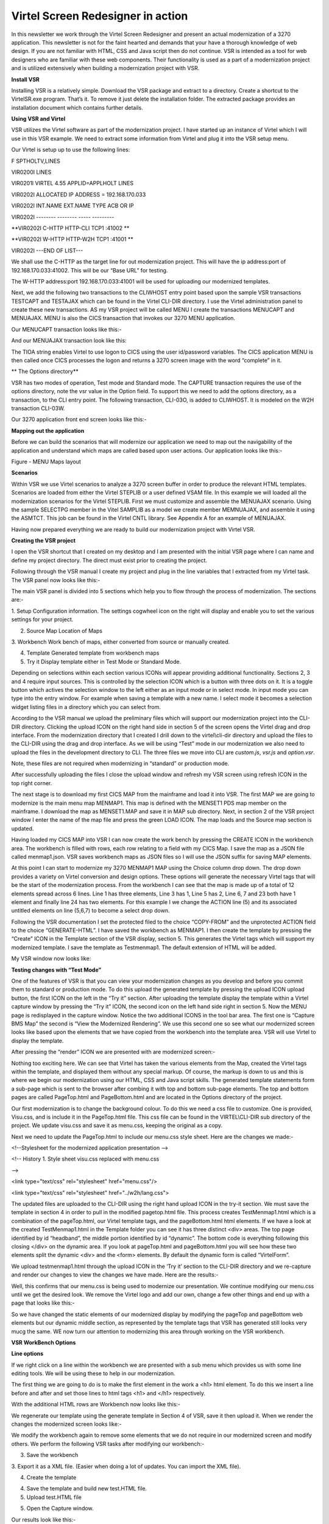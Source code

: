 Virtel Screen Redesigner in action
==================================

In this newsletter we work through the Virtel Screen Redesigner and
present an actual modernization of a 3270 application. This newsletter
is not for the faint hearted and demands that your have a thorough
knowledge of web design. If you are not familiar with HTML, CSS and Java
script then do not continue. VSR is intended as a tool for web designers
who are familiar with these web components. Their functionality is used
as a part of a modernization project and is utilized extensively when
building a modernization project with VSR.

**Install VSR**

Installing VSR is a relatively simple. Download the VSR package and
extract to a directory. Create a shortcut to the VirtelSR.exe program.
That’s it. To remove it just delete the installation folder. The
extracted package provides an installation document which contains
further details.

**Using VSR and Virtel**

VSR utilizes the Virtel software as part of the modernization project. I
have started up an instance of Virtel which I will use in this VSR
example. We need to extract some information from Virtel and plug it
into the VSR setup menu.

Our Virtel is setup up to use the following lines:

F SPTHOLTV,LINES

VIR0200I LINES

VIR0201I VIRTEL 4.55 APPLID=APPLHOLT LINES

VIR0202I ALLOCATED IP ADDRESS = 192.168.170.033

VIR0202I INT.NAME EXT.NAME TYPE ACB OR IP

VIR0202I -------- -------- ----- ---------

**VIR0202I C-HTTP HTTP-CLI TCP1 :41002 **

**VIR0202I W-HTTP HTTP-W2H TCP1 :41001 **

VIR0202I ---END OF LIST---

We shall use the C-HTTP as the target line for out modernization
project. This will have the ip address:port of 192.168.170.033:41002.
This will be our “Base URL” for testing.

The W-HTTP address:port 192.168.170.033:41001 will be used for uploading
our modernized templates.

Next, we add the following two transactions to the CLIWHOST entry point
based upon the sample VSR transactions TESTCAPT and TESTAJAX which can
be found in the Virtel CLI-DIR directory. I use the Virtel
administration panel to create these new transactions. AS my VSR project
will be called MENU I create the transactions MENUCAPT and MENUAJAX.
MENU is also the CICS transaction that invokes our 3270 MENU
application.

Our MENUCAPT transaction looks like this:-

|image0|

And our MENUAJAX transaction look like this:

|image1|

The TIOA string enables Virtel to use logon to CICS using the user
id/password variables. The CICS application MENU is then called once
CICS processes the logon and returns a 3270 screen image with the word
“complete” in it.

**
The Options directory**

VSR has two modes of operation, Test mode and Standard mode. The CAPTURE
transaction requires the use of the options directory, note the vsr
value in the Option field. To support this we need to add the options
directory, as a transaction, to the CLI entry point. The following
transaction, CLI-03O, is added to CLIWHOST. It is modeled on the W2H
transaction CLI-03W.

|image2|

Our 3270 application front end screen looks like this:-

|image3|

**Mapping out the application**

Before we can build the scenarios that will modernize our application we
need to map out the navigability of the application and understand which
maps are called based upon user actions. Our application looks like
this:-

|image4|

Figure - MENU Maps layout

**Scenarios**

Within VSR we use Virtel scenarios to analyze a 3270 screen buffer in
order to produce the relevant HTML templates. Scenarios are loaded from
either the Virtel STEPLIB or a user defined VSAM file. In this example
we will loaded all the modernization scenarios for the Virtel STEPLIB.
First we must customize and assemble the MENUAJAX scenario. Using the
sample SELECTPG member in the Vitel SAMPLIB as a model we create member
MEMNUAJAX, and assemble it using the ASMTCT. This job can be found in
the Virtel CNTL library. See Appendix A for an example of MENUAJAX.

Having now prepared everything we are ready to build our modernization
project with Virtel VSR.

**Creating the VSR project**

I open the VSR shortcut that I created on my desktop and I am presented
with the initial VSR page where I can name and define my project
directory. The direct must exist prior to creating the project.

|image5|

Following through the VSR manual I create my project and plug in the
line variables that I extracted from my Virtel task. The VSR panel now
looks like this:-

|image6|

The main VSR panel is divided into 5 sections which help you to flow
through the process of modernization. The sections are:-

1. Setup Configuration information. The settings cogwheel icon on the
right will display and enable you to set the various settings for your
project.

2. Source Map Location of Maps

3. Workbench Work bench of maps, either converted from source or
manually created.

4. Template Generated template from workbench maps

5. Try it Display template either in Test Mode or Standard Mode.

Depending on selections within each section various ICONs will appear
providing additional functionality. Sections 2, 3 and 4 require input
sources. This is controlled by the selection ICON which is a button with
three dots on it. It is a toggle button which actives the selection
window to the left either as an input mode or in select mode. In input
mode you can type into the entry window. For example when saving a
template with a new name. I select mode it becomes a selection widget
listing files in a directory which you can select from.

According to the VSR manual we upload the preliminary files which will
support our modernization project into the CLI-DIR directory. Clicking
the upload ICON on the right hand side in section 5 of the screen opens
the Virtel drag and drop interface. From the modernization directory
that I created I drill down to the virtel\\cli-dir directory and upload
the files to the CLI-DIR using the drag and drop interface. As we will
be using “Test” mode in our modernization we also need to upload the
files in the development directory to CLI. The three files we move into
CLI are *custom.js*, *vsr.js* and *option.vsr*.

Note, these files are not required when modernizing in “standard” or
production mode.

|image7|

After successfully uploading the files I close the upload window and
refresh my VSR screen using refresh ICON in the top right corner.

The next stage is to download my first CICS MAP from the mainframe and
load it into VSR. The first MAP we are going to modernize is the main
menu map MENMAP1. This map is defined with the MENSET1 PDS map member on
the mainframe. I download the map as MENSET1.MAP and save it in MAP sub
directory. Next, in section 2 of the VSR project window I enter the name
of the map file and press the green LOAD ICON. The map loads and the
Source map section is updated.

|image8|

Having loaded my CICS MAP into VSR I can now create the work bench by
pressing the CREATE ICON in the workbench area. The workbench is filled
with rows, each row relating to a field with my CICS Map. I save the map
as a JSON file called menmap1.json. VSR saves workbench maps as JSON
files so I will use the JSON suffix for saving MAP elements.

|image9|

At this point I can start to modernize my 3270 MENMAP1 MAP using the
Choice column drop down. The drop down provides a variety on Virtel
conversion and design options. These options will generate the necessary
Virtel tags that will be the start of the modernization process. From
the workbench I can see that the map is made up of a total of 12
elements spread across 6 lines. Line 1 has three elements, Line 3 has 1,
Line 5 has 2, Line 6, 7 and 23 both have 1 element and finally line 24
has two elements. For this example I we change the ACTION line (5) and
its associated untitled elements on line (5,6,7) to become a select drop
down.

Following the VSR documentation I set the protected filed to the choice
“COPY-FROM” and the unprotected ACTION field to the choice
“GENERATE-HTML”. I have saved the workbench as MENMAP1. I then create
the template by pressing the “Create” ICON in the Template section of
the VSR display, section 5. This generates the Virtel tags which will
support my modernized template. I save the template as Testmenmap1. The
default extension of HTML will be added.

My VSR window now looks like:

|image10|

**Testing changes with “Test Mode”**

One of the features of VSR is that you can view your modernization
changes as you develop and before you commit them to standard or
production mode. To do this upload the generated template by pressing
the upload ICON upload button, the first ICON on the left in the “Try
it” section. After uploading the template display the template within a
Virtel capture window by pressing the “Try it” ICON, the second icon on
the left hand side right in section 5. Now the MENU page is redisplayed
in the capture window. Notice the two additional ICONS in the tool bar
area. The first one is “Capture BMS Map” the second is “View the
Modernized Rendering”. We use this second one so see what our modernized
screen looks like based upon the elements that we have copied from the
workbench into the template area. VSR will use Virtel to display the
template.

|image11|

After pressing the “render” ICON we are presented with are modernized
screen:-

|image12|

Nothing too exciting here. We can see that Virtel has taken the various
elements from the Map, created the Virtel tags within the template, and
displayed them without any special markup. Of course, the markup is down
to us and this is where we begin our modernization using our HTML, CSS
and Java script skills. The generated template statements form a
sub-page which is sent to the browser after combing it with top and
bottom sub-page elements. The top and bottom pages are called
PageTop.html and PageBottom.html and are located in the Options
directory of the project.

Our first modernization is to change the background colour. To do this
we need a css file to customize. One is provided, Visu.css, and is
include it in the PageTop.html file. This css file can be found in the
VIRTEL\\CLI-DIR sub directory of the project. We update visu.css and
save it as menu.css, keeping the original as a copy.

Next we need to update the PageTop.html to include our menu.css style
sheet. Here are the changes we made:-

<!--Stylesheet for the modernized application presentation -->

<!-- History 1. Style sheet visu.css replaced with menu.css

-->

<link type="text/css" rel="stylesheet" href="menu.css"/>

<link type="text/css" rel="stylesheet" href="../w2h/lang.css">

The updated files are uploaded to the CLI-DIR using the right hand
upload ICON in the try-it section. We must save the template in section
4 in order to pull in the modified pagetop.html file. This process
creates TestMenmap1.html which is a combination of the pageTop.html, our
Virtel template tags, and the pageBottom.html html elements. If we have
a look at the created TestMenmap1.html in the Template folder you can
see it has three distinct <div> areas. The top page identified by id
“headband”, the middle portion identified by id “dynamic”. The bottom
code is everything following this closing </div> on the dynamic area. If
you look at pageTop.html and pageBottom.html you will see how these two
elements split the dynamic <div> and the <form> elements. By default the
dynamic form is called “VirtelForm”.

We upload testmenmap1.html through the upload ICON in the ‘Try it’
section to the CLI-DIR directory and we re-capture and render our
changes to view the changes we have made. Here are the results:-

|image13|

Well, this confirms that our menu.css is being used to modernize our
presentation. We continue modifying our menu.css until we get the
desired look. We remove the Virtel logo and add our own, change a few
other things and end up with a page that looks like this:-

|image14|

So we have changed the static elements of our modernized display by
modifying the pageTop and pageBottom web elements but our dynamic middle
section, as represented by the template tags that VSR has generated
still looks very mucg the same. WE now turn our attention to modernizing
this area through working on the VSR workbench.

**VSR WorkBench Options**

**Line options**

If we right click on a line within the workbench we are presented with a
sub menu which provides us with some line editing tools. We will be
using these to help in our modernization.

|image15|

The first thing we are going to do is to make the first element in the
work a <h1> html element. To do this we insert a line before and after
and set those lines to html tags <h1> and </h1> respectively.

With the additional HTML rows are Workbench now looks like this:-

|image16|

We regenerate our template using the generate template in Section 4 of
VSR, save it then upload it. When we render the changes the modernized
screen looks like:-

|image17|

We modify the workbench again to remove some elements that we do not
require in our modernized screen and modify others. We perform the
following VSR tasks after modifying our workbench:-

3. Save the workbench

3. Export it as a XML file. (Easier when doing a lot of updates. You can
import the XML file).

4. Create the template

4. Save the template and build new test.HTML file.

5. Upload test.HTML file

5. Open the Capture window.

Our results look like this:-

|image18|

Our first screen looks slightly webified. A lot more to do but it is a
start.

**Using “Standard” or “Production Mode”**

In our previous modernization with “Test” mode there was no interaction
with the back end application. Virtel captured the screen that we wanted
to work on, applied the modernization templates that we had built and
should us the result. This was all done in the browser using HTML and
Javascript. Now we want to see what happens when we us the modernized
panel with the back end application. To do that we need to use VSR
“Standard” or “production” mode operation.

In standard mode we are dependent on a scenario to perform the
modernization work. When Virtel receives the 3270 buffer from the
application the scenario invoke the sub-page template that will capture
the relevant fields from within the 3270 buffer and build our modernized
screen before serving it to the browser as an AJAX request. We switch to
standard mode by selecting “in standard mode” at the bottom of the VSR
panel.

The first process is to save our template to a production name rather
than a test name as we did in “Test” mode. The name we chose must also
tie up with the scenario. In our example we have associated menu MENMAP1
with sub-page template ProdMenmap1.html. You can see this association if
you look at the scenario example in Appendix A. We perform this action
in the section 4 of the VSR panel, but changing the name to
ProdMenmap1.html. Pressing the ICON with the three dots allows us to
enter the name in the drop down. Next we upload our production template
to Virtel.

Now, before doing anything else we ensure that our MENUAJAX scenario has
been assembled and link edited into our Virtel user steplib. This is
normally a load library reserved for user modifications and proceeds the
distributed Virtel steplib library. Once successfully assembled and
linked we tell Virtel to load it in preparation for our standard test.
We issue the command:-

F Virtel,new=menuajax

This will load or refresh the copy of the scenario. We are now ready to
test our modernized template in production mode. Pressing the “Try it”
ICON, third one on the left hand side in section 5 we are presented with
the following “base” template. This is derived from the default
myAPPL.htm template.

|image19|

It contains top and bottom static areas and a dynamic sub-page middle
area which will be replaced by the sub-page template we have built.
Pressing validate will display our modernized template area.

|image20|

Now, if we select an action this should be passed to the application and
the application should return with the next panel in the navigation
sequence. We select option 1 and press enter. The screen is updated with
the next panel display un-modernized panel INQMAP2.

|image21|

All seems to be working. We have modernized the primary panel of our
application and tested that it works with the back end application.
There is still further work to be done. First we have to update the
default myAPPL.htm so that it has are static elements that we built in
the PageTop.html and PageBottom.html templates during “test mode”. Then
we have to navigate through our application capturing the MAPS and
modernizing each one. We also might have to refactor our scenario to put
in more meaningful business logic.

**
Appendix A**

\* ---------------------------------------------------------------------

\* SCENARIO FOR VIRTEL SCREEN REDESIGNER

\* Screen selection for MENU application

\* ---------------------------------------------------------------------

MENUAJAX SCREENS APPL=MENUAJAX

\*

SCENARIO OUTPUT

\*

\* Analyze the screen ident to be recognized:

\* - line AA

\* - column BB

\* - length CC

\* (fill in AA,BB and CC)

\*

\* Search for screen identifiers (e.g. XXXXXXXX, YYYYYYYY)

\* which have been chosen for Webified Presentation

\*

\* Code one or more IF$ or CASE$:

\*

\* CASE$ (AA,BB,CC), \*

\* (EQ,'XXXXXXXX',MENU00X), \*

\* (EQ,'YYYYYYYY',MENU00Y), \*

\* ELSE=CLASSIC

\*

PIVOT IF$ (01,02,07),EQ='MENMAP1',THEN=MENU00X,ELSE=OTHER1

\*

OTHER1 IF$ (01,02,07),EQ='MENMAP2',THEN=MENU00Y,ELSE=OTHER2

\*

OTHER2 IF$ (01,02,07),EQ='MENMAP3',THEN=MENU00Z,ELSE=CLASSIC

\*

\* Screen XXXXXXXX

\* Send the sub-page associated with this screen ident

\* (replace PGXXXXXX.html by the name chosen)

\*

MENU00X DS 0H

SET$ PAGE,'ProdMenumap1.html'

SCENARIO END

\*

\* Screen YYYYYYYY

\* Send the sub-page associated with this screen ident

\* (replace PGYYYYYY.html by the name chosen)

\*

MENU00Y DS 0H

SET$ PAGE,'ProdMenumap2.html'

SCENARIO END

\*

\* Screen ZZZZZZZZ

\* Send the sub-page associated with this screen ident

\* (replace PGZZZZZZ.html by the name chosen)

\*

MENU00Z DS 0H

SET$ PAGE,'ProdMenumap3.html'

SCENARIO END

\*

\* Screen ident not recognized

\* Use classic 3270 presentation sub-page

\*

CLASSIC DS 0H

SET$ PAGE,'VSRajax.html'

SCENARIO END

\*

SCRNEND

END

.. |image0| image:: images/media/image1.png
   :width: 5.70510in
   :height: 3.14583in
.. |image1| image:: images/media/image2.png
   :width: 5.76042in
   :height: 3.59819in
.. |image2| image:: images/media/image3.png
   :width: 6.26806in
   :height: 3.39375in
.. |image3| image:: images/media/image4.png
   :width: 5.78147in
   :height: 3.77083in
.. |image4| image:: images/media/image5.jpg
   :width: 4.74324in
   :height: 3.37500in
.. |image5| image:: images/media/image6.png
   :width: 6.26806in
   :height: 5.15139in
.. |image6| image:: images/media/image7.png
   :width: 6.26806in
   :height: 5.17431in
.. |image7| image:: images/media/image8.png
   :width: 6.26806in
   :height: 3.90000in
.. |image8| image:: images/media/image9.png
   :width: 6.02083in
   :height: 4.78678in
.. |image9| image:: images/media/image10.png
   :width: 6.26806in
   :height: 4.98750in
.. |image10| image:: images/media/image11.png
   :width: 6.26806in
   :height: 6.43681in
.. |image11| image:: images/media/image12.png
   :width: 6.26806in
   :height: 4.63681in
.. |image12| image:: images/media/image13.png
   :width: 5.20833in
   :height: 5.31335in
.. |image13| image:: images/media/image14.png
   :width: 4.52083in
   :height: 4.66458in
.. |image14| image:: images/media/image15.png
   :width: 4.69792in
   :height: 4.86447in
.. |image15| image:: images/media/image16.png
   :width: 6.26806in
   :height: 3.40764in
.. |image16| image:: images/media/image17.png
   :width: 6.26806in
   :height: 1.22917in
.. |image17| image:: images/media/image18.png
   :width: 6.26806in
   :height: 2.76528in
.. |image18| image:: images/media/image19.png
   :width: 6.26806in
   :height: 2.91250in
.. |image19| image:: images/media/image20.png
   :width: 6.26806in
   :height: 3.96042in
.. |image20| image:: images/media/image21.png
   :width: 6.26806in
   :height: 3.42778in
.. |image21| image:: images/media/image22.png
   :width: 6.26806in
   :height: 4.29653in
